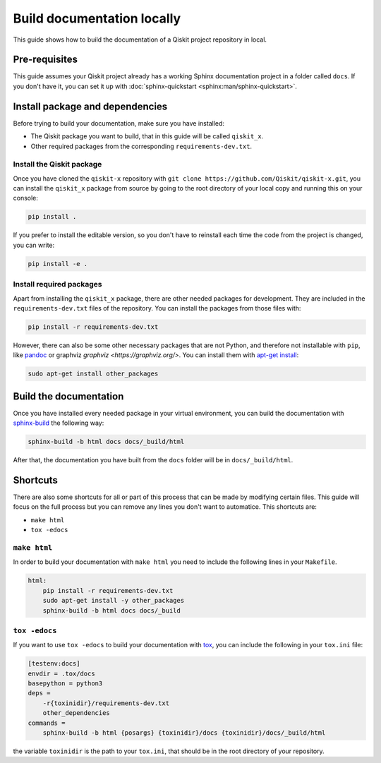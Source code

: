 ===========================
Build documentation locally
===========================

This guide shows how to build the documentation of a Qiskit project repository in local.

Pre-requisites
==============

This guide assumes your Qiskit project already has a working Sphinx documentation project in a folder called ``docs``. If you don't have it, you can set it up with
:doc:`sphinx-quickstart <sphinx:man/sphinx-quickstart>`.

Install package and dependencies
================================

Before trying to build your documentation, make sure you have installed:

* The Qiskit package you want to build, that in this guide will be called ``qiskit_x``.
* Other required packages from the corresponding ``requirements-dev.txt``.

Install the Qiskit package
--------------------------

Once you have cloned the ``qiskit-x`` repository with ``git clone https://github.com/Qiskit/qiskit-x.git``, you can install the ``qiskit_x`` package from source by going to the root directory of your local copy and running this on your console:

.. code-block:: bash

    pip install .

If you prefer to install the editable version, so you don't have to reinstall each time the code from the project is changed, you can write:

.. code-block:: bash

    pip install -e .

Install required packages
-------------------------

Apart from installing the ``qiskit_x`` package, there are other needed packages for development. They are included in the ``requirements-dev.txt`` files of the repository. You can install the packages from those files with:

.. code-block:: bash

    pip install -r requirements-dev.txt

However, there can also be some other necessary packages that are not Python, and therefore not installable with ``pip``, like `pandoc <https://pandoc.org/>`_ or graphviz `graphviz <https://graphviz.org/>`.
You can install them with `apt-get install <https://linux.die.net/man/8/apt-get>`_:

.. code-block:: bash

    sudo apt-get install other_packages


Build the documentation
=======================

Once you have installed every needed package in your virtual environment, you can build the documentation with `sphinx-build <https://www.sphinx-doc.org/en/master/man/sphinx-build.html>`_ the following way:

.. code-block:: bash

    sphinx-build -b html docs docs/_build/html

After that, the documentation you have built from the ``docs`` folder will be in ``docs/_build/html``.

Shortcuts
=========

There are also some shortcuts for all or part of this process that can be made by modifying certain files. This guide will focus on the full process
but you can remove any lines you don't want to automatice. This shortcuts are:

* ``make html``
* ``tox -edocs``

``make html``
--------------

In order to build your documentation with ``make html`` you need to include the following lines in your ``Makefile``.

.. code-block:: text

    html:
        pip install -r requirements-dev.txt
        sudo apt-get install -y other_packages
        sphinx-build -b html docs docs/_build

``tox -edocs``
---------------

If you want to use ``tox -edocs`` to build your documentation with `tox <https://tox.wiki/en/latest/>`_, you can include the following in your ``tox.ini`` file:

.. code-block:: text

    [testenv:docs]
    envdir = .tox/docs
    basepython = python3
    deps =
        -r{toxinidir}/requirements-dev.txt
        other_dependencies
    commands =
        sphinx-build -b html {posargs} {toxinidir}/docs {toxinidir}/docs/_build/html

the variable ``toxinidir`` is the path to your ``tox.ini``, that should be in the root directory of your repository.
